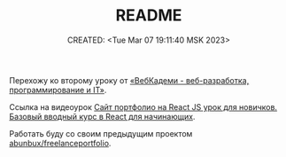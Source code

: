 # -*- mode: org; -*-
#+TITLE: README
#+DESCRIPTION:
#+KEYWORDS:
#+AUTHOR:
#+email:
#+INFOJS_OPT:
#+STARTUP:  content

#+DATE: CREATED: <Tue Mar 07 19:11:40 MSK 2023>
# Time-stamp: <Последнее обновление -- Tuesday March 7 19:17:41 MSK 2023>

Перехожу ко второму уроку от [[https://www.youtube.com/@WebCademy][«ВебКадеми - веб-разработка, программирование и IT»]].

Ссылка на видеоурок [[https://www.youtube.com/watch?v=Iz1NvqG7wTc][Сайт портфолио на React JS урок для новичков. Базовый вводный курс в React для
начинающих]].

Работать буду со своим предыдущим проектом [[https://github.com/abunbux/freelanceportfolio][abunbux/freelanceportfolio]].
